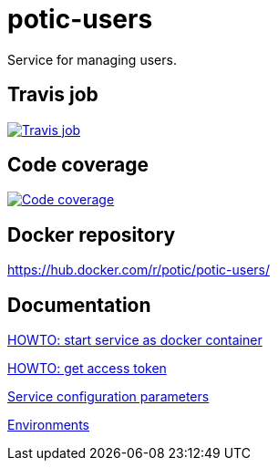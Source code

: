 = potic-users
:linkattrs:

Service for managing users.

== Travis job

image:https://travis-ci.org/potic/potic-users.svg?branch=develop["Travis job", link="https://travis-ci.org/potic/potic-users"]

== Code coverage

image:https://codecov.io/gh/potic/potic-users/branch/develop/graph/badge.svg["Code coverage", link="https://codecov.io/gh/potic/potic-users"]

== Docker repository

https://hub.docker.com/r/potic/potic-users/

== Documentation

link:src/main/scripts/deploy.sh[HOWTO: start service as docker container, window="_blank"]

link:src/docs/howto-get-access-token.adoc[HOWTO: get access token]

link:src/docs/configuration-parameters.adoc[Service configuration parameters]

link:src/docs/environments.adoc[Environments]
